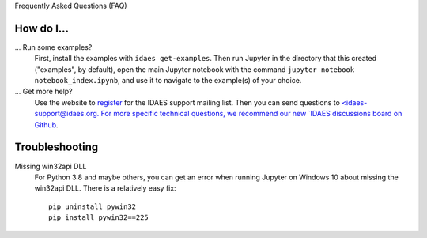 Frequently Asked Questions (FAQ)

How do I...
-----------

... Run some examples?
    First, install the examples with ``idaes get-examples``. Then run Jupyter in the directory that
    this created ("examples", by default), open the main Jupyter notebook with the command
    ``jupyter notebook notebook_index.ipynb``, and use it to navigate to the example(s) of your choice.

... Get more help?
    Use the website to `register <https://idaes.org/register/ubscribe>`_ for the IDAES support mailing list.
    Then you can send questions to `<idaes-support@idaes.org. For more specific technical questions, we recommend
    our new `IDAES discussions board on Github <https://github.com/IDAES/idaes-pse/discussions>`_.

Troubleshooting
---------------

Missing win32api DLL
    For Python 3.8 and maybe others, you can get an error when running Jupyter on Windows 10 about
    missing the win32api DLL. There is a relatively easy fix::

        pip uninstall pywin32
        pip install pywin32==225
